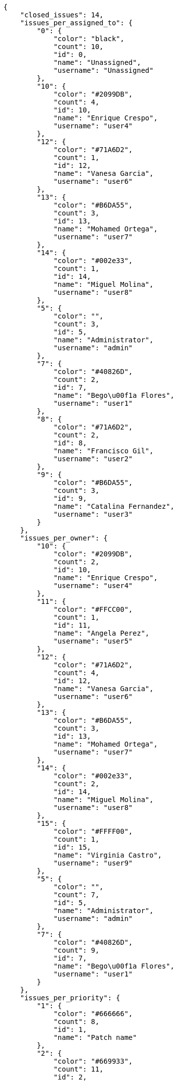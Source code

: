 [source,json]
----
{
    "closed_issues": 14,
    "issues_per_assigned_to": {
        "0": {
            "color": "black",
            "count": 10,
            "id": 0,
            "name": "Unassigned",
            "username": "Unassigned"
        },
        "10": {
            "color": "#2099DB",
            "count": 4,
            "id": 10,
            "name": "Enrique Crespo",
            "username": "user4"
        },
        "12": {
            "color": "#71A6D2",
            "count": 1,
            "id": 12,
            "name": "Vanesa Garcia",
            "username": "user6"
        },
        "13": {
            "color": "#B6DA55",
            "count": 3,
            "id": 13,
            "name": "Mohamed Ortega",
            "username": "user7"
        },
        "14": {
            "color": "#002e33",
            "count": 1,
            "id": 14,
            "name": "Miguel Molina",
            "username": "user8"
        },
        "5": {
            "color": "",
            "count": 3,
            "id": 5,
            "name": "Administrator",
            "username": "admin"
        },
        "7": {
            "color": "#40826D",
            "count": 2,
            "id": 7,
            "name": "Bego\u00f1a Flores",
            "username": "user1"
        },
        "8": {
            "color": "#71A6D2",
            "count": 2,
            "id": 8,
            "name": "Francisco Gil",
            "username": "user2"
        },
        "9": {
            "color": "#B6DA55",
            "count": 3,
            "id": 9,
            "name": "Catalina Fernandez",
            "username": "user3"
        }
    },
    "issues_per_owner": {
        "10": {
            "color": "#2099DB",
            "count": 2,
            "id": 10,
            "name": "Enrique Crespo",
            "username": "user4"
        },
        "11": {
            "color": "#FFCC00",
            "count": 1,
            "id": 11,
            "name": "Angela Perez",
            "username": "user5"
        },
        "12": {
            "color": "#71A6D2",
            "count": 4,
            "id": 12,
            "name": "Vanesa Garcia",
            "username": "user6"
        },
        "13": {
            "color": "#B6DA55",
            "count": 3,
            "id": 13,
            "name": "Mohamed Ortega",
            "username": "user7"
        },
        "14": {
            "color": "#002e33",
            "count": 2,
            "id": 14,
            "name": "Miguel Molina",
            "username": "user8"
        },
        "15": {
            "color": "#FFFF00",
            "count": 1,
            "id": 15,
            "name": "Virginia Castro",
            "username": "user9"
        },
        "5": {
            "color": "",
            "count": 7,
            "id": 5,
            "name": "Administrator",
            "username": "admin"
        },
        "7": {
            "color": "#40826D",
            "count": 9,
            "id": 7,
            "name": "Bego\u00f1a Flores",
            "username": "user1"
        }
    },
    "issues_per_priority": {
        "1": {
            "color": "#666666",
            "count": 8,
            "id": 1,
            "name": "Patch name"
        },
        "2": {
            "color": "#669933",
            "count": 11,
            "id": 2,
            "name": "Normal"
        },
        "3": {
            "color": "#CC0000",
            "count": 10,
            "id": 3,
            "name": "High"
        }
    },
    "issues_per_severity": {
        "1": {
            "color": "#666666",
            "count": 5,
            "id": 1,
            "name": "Patch name"
        },
        "2": {
            "color": "#669933",
            "count": 2,
            "id": 2,
            "name": "Minor"
        },
        "3": {
            "color": "#0000FF",
            "count": 11,
            "id": 3,
            "name": "Normal"
        },
        "4": {
            "color": "#FFA500",
            "count": 5,
            "id": 4,
            "name": "Important"
        },
        "5": {
            "color": "#CC0000",
            "count": 6,
            "id": 5,
            "name": "Critical"
        }
    },
    "issues_per_status": {
        "1": {
            "color": "#8C2318",
            "count": 5,
            "id": 1,
            "name": "Patch status name"
        },
        "2": {
            "color": "#5E8C6A",
            "count": 4,
            "id": 2,
            "name": "In progress"
        },
        "3": {
            "color": "#88A65E",
            "count": 6,
            "id": 3,
            "name": "Ready for test"
        },
        "4": {
            "color": "#BFB35A",
            "count": 2,
            "id": 4,
            "name": "Closed"
        },
        "5": {
            "color": "#89BAB4",
            "count": 2,
            "id": 5,
            "name": "Needs Info"
        },
        "6": {
            "color": "#CC0000",
            "count": 6,
            "id": 6,
            "name": "Rejected"
        },
        "7": {
            "color": "#666666",
            "count": 4,
            "id": 7,
            "name": "Postponed"
        }
    },
    "issues_per_type": {
        "1": {
            "color": "#89BAB4",
            "count": 8,
            "id": 1,
            "name": "Bug"
        },
        "2": {
            "color": "#ba89a8",
            "count": 10,
            "id": 2,
            "name": "Question"
        },
        "3": {
            "color": "#89a8ba",
            "count": 11,
            "id": 3,
            "name": "Enhancement"
        }
    },
    "last_four_weeks_days": {
        "by_open_closed": {
            "closed": [
                0,
                0,
                0,
                0,
                0,
                0,
                0,
                0,
                0,
                0,
                0,
                0,
                0,
                0,
                0,
                0,
                0,
                0,
                0,
                0,
                0,
                0,
                0,
                0,
                0,
                0,
                0,
                14
            ],
            "open": [
                0,
                0,
                0,
                0,
                0,
                0,
                0,
                0,
                0,
                0,
                0,
                0,
                0,
                0,
                0,
                0,
                0,
                0,
                0,
                0,
                0,
                0,
                0,
                0,
                0,
                0,
                0,
                29
            ]
        },
        "by_priority": {
            "1": {
                "color": "#666666",
                "data": [
                    0,
                    0,
                    0,
                    0,
                    0,
                    0,
                    0,
                    0,
                    0,
                    0,
                    0,
                    0,
                    0,
                    0,
                    0,
                    0,
                    0,
                    0,
                    0,
                    0,
                    0,
                    0,
                    0,
                    0,
                    0,
                    0,
                    0,
                    8
                ],
                "id": 1,
                "name": "Patch name"
            },
            "2": {
                "color": "#669933",
                "data": [
                    0,
                    0,
                    0,
                    0,
                    0,
                    0,
                    0,
                    0,
                    0,
                    0,
                    0,
                    0,
                    0,
                    0,
                    0,
                    0,
                    0,
                    0,
                    0,
                    0,
                    0,
                    0,
                    0,
                    0,
                    0,
                    0,
                    0,
                    11
                ],
                "id": 2,
                "name": "Normal"
            },
            "3": {
                "color": "#CC0000",
                "data": [
                    0,
                    0,
                    0,
                    0,
                    0,
                    0,
                    0,
                    0,
                    0,
                    0,
                    0,
                    0,
                    0,
                    0,
                    0,
                    0,
                    0,
                    0,
                    0,
                    0,
                    0,
                    0,
                    0,
                    0,
                    0,
                    0,
                    0,
                    10
                ],
                "id": 3,
                "name": "High"
            }
        },
        "by_severity": {
            "1": {
                "color": "#666666",
                "data": [
                    0,
                    0,
                    0,
                    0,
                    0,
                    0,
                    0,
                    0,
                    0,
                    0,
                    0,
                    0,
                    0,
                    0,
                    0,
                    0,
                    0,
                    0,
                    0,
                    0,
                    0,
                    0,
                    0,
                    0,
                    0,
                    0,
                    0,
                    5
                ],
                "id": 1,
                "name": "Patch name"
            },
            "2": {
                "color": "#669933",
                "data": [
                    0,
                    0,
                    0,
                    0,
                    0,
                    0,
                    0,
                    0,
                    0,
                    0,
                    0,
                    0,
                    0,
                    0,
                    0,
                    0,
                    0,
                    0,
                    0,
                    0,
                    0,
                    0,
                    0,
                    0,
                    0,
                    0,
                    0,
                    2
                ],
                "id": 2,
                "name": "Minor"
            },
            "3": {
                "color": "#0000FF",
                "data": [
                    0,
                    0,
                    0,
                    0,
                    0,
                    0,
                    0,
                    0,
                    0,
                    0,
                    0,
                    0,
                    0,
                    0,
                    0,
                    0,
                    0,
                    0,
                    0,
                    0,
                    0,
                    0,
                    0,
                    0,
                    0,
                    0,
                    0,
                    11
                ],
                "id": 3,
                "name": "Normal"
            },
            "4": {
                "color": "#FFA500",
                "data": [
                    0,
                    0,
                    0,
                    0,
                    0,
                    0,
                    0,
                    0,
                    0,
                    0,
                    0,
                    0,
                    0,
                    0,
                    0,
                    0,
                    0,
                    0,
                    0,
                    0,
                    0,
                    0,
                    0,
                    0,
                    0,
                    0,
                    0,
                    5
                ],
                "id": 4,
                "name": "Important"
            },
            "5": {
                "color": "#CC0000",
                "data": [
                    0,
                    0,
                    0,
                    0,
                    0,
                    0,
                    0,
                    0,
                    0,
                    0,
                    0,
                    0,
                    0,
                    0,
                    0,
                    0,
                    0,
                    0,
                    0,
                    0,
                    0,
                    0,
                    0,
                    0,
                    0,
                    0,
                    0,
                    6
                ],
                "id": 5,
                "name": "Critical"
            }
        },
        "by_status": {}
    },
    "opened_issues": 15,
    "total_issues": 29
}
----

